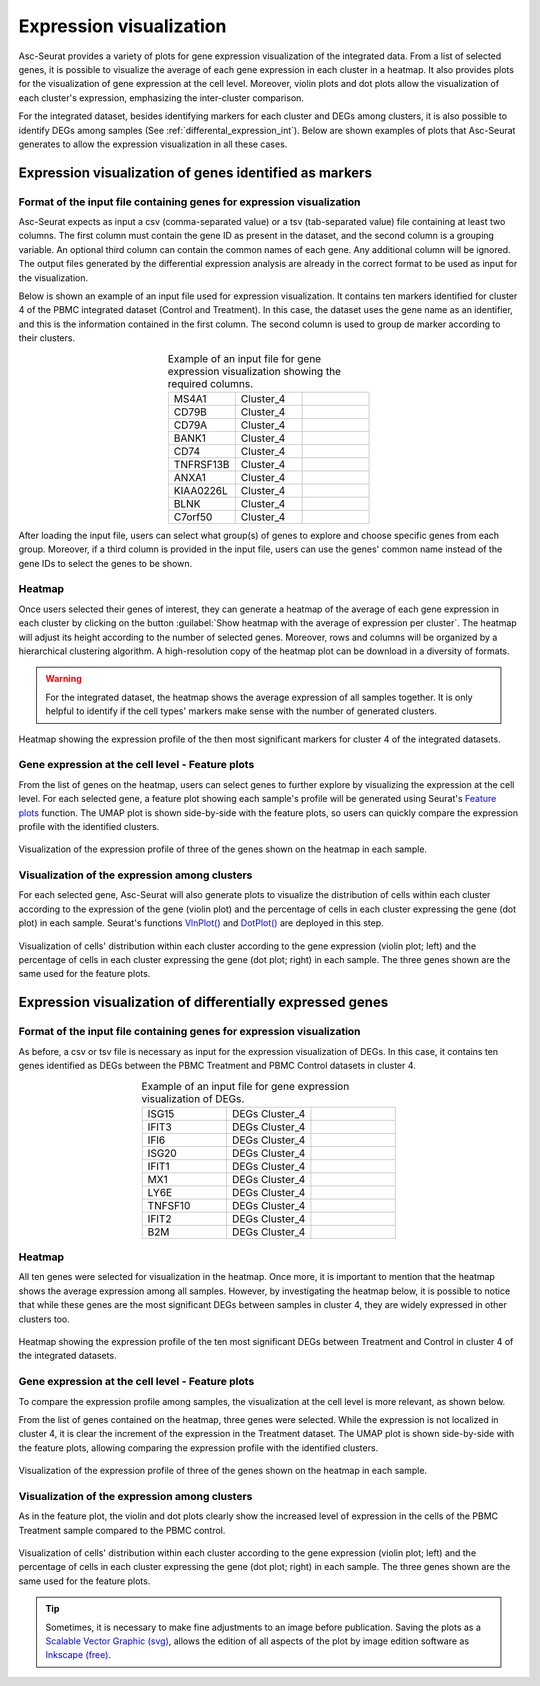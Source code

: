 .. _expression_visualization_int:

************************
Expression visualization
************************

Asc-Seurat provides a variety of plots for gene expression visualization of the integrated data. From a list of selected genes, it is possible to visualize the average of each gene expression in each cluster in a heatmap. It also provides plots for the visualization of gene expression at the cell level. Moreover, violin plots and dot plots allow the visualization of each cluster's expression, emphasizing the inter-cluster comparison.

For the integrated dataset, besides identifying markers for each cluster and DEGs among clusters, it is also possible to identify DEGs among samples (See :ref:`differental_expression_int`). Below are shown examples of plots that Asc-Seurat generates to allow the expression visualization in all these cases.

Expression visualization of genes identified as markers
=======================================================

Format of the input file containing genes for expression visualization
----------------------------------------------------------------------

Asc-Seurat expects as input a csv (comma-separated value) or a tsv (tab-separated value) file containing at least two columns. The first column must contain the gene ID as present in the dataset, and the second column is a grouping variable. An optional third column can contain the common names of each gene. Any additional column will be ignored. The output files generated by the differential expression analysis are already in the correct format to be used as input for the visualization.

Below is shown an example of an input file used for expression visualization. It contains ten markers identified for cluster 4 of the PBMC integrated dataset (Control and Treatment). In this case, the dataset uses the gene name as an identifier, and this is the information contained in the first column. The second column is used to group de marker according to their clusters.

.. table:: Example of an input file for gene expression visualization showing the required columns.
   :widths: 33 33 33
   :align: center

   +-----------+-----------+-----------+
   | MS4A1     | Cluster_4 |           |
   +-----------+-----------+-----------+
   | CD79B     | Cluster_4 |           |
   +-----------+-----------+-----------+
   | CD79A     | Cluster_4 |           |
   +-----------+-----------+-----------+
   | BANK1     | Cluster_4 |           |
   +-----------+-----------+-----------+
   | CD74      | Cluster_4 |           |
   +-----------+-----------+-----------+
   | TNFRSF13B | Cluster_4 |           |
   +-----------+-----------+-----------+
   | ANXA1     | Cluster_4 |           |
   +-----------+-----------+-----------+
   | KIAA0226L | Cluster_4 |           |
   +-----------+-----------+-----------+
   | BLNK      | Cluster_4 |           |
   +-----------+-----------+-----------+
   | C7orf50   | Cluster_4 |           |
   +-----------+-----------+-----------+

After loading the input file, users can select what group(s) of genes to explore and choose specific genes from each group. Moreover, if a third column is provided in the input file, users can use the genes' common name instead of the gene IDs to select the genes to be shown.

Heatmap
-------

Once users selected their genes of interest, they can generate a heatmap of the average of each gene expression in each cluster by clicking on the button :guilabel:`Show heatmap with the average of expression per cluster`. The heatmap will adjust its height according to the number of selected genes. Moreover, rows and columns will be organized by a hierarchical clustering algorithm. A high-resolution copy of the heatmap plot can be download in a diversity of formats.

.. warning::

    For the integrated dataset, the heatmap shows the average expression of all samples together. It is only helpful to identify if the cell types' markers make sense with the number of generated clusters.

.. figure:: images/heat_map_int.png
   :width: 100%
   :align: center

   Heatmap showing the expression profile of the then most significant markers for cluster 4 of the integrated datasets.

Gene expression at the cell level - Feature plots
-------------------------------------------------

From the list of genes on the heatmap, users can select genes to further explore by visualizing the expression at the cell level. For each selected gene, a feature plot showing each sample's profile will be generated using Seurat's `Feature plots <https://satijalab.org/seurat/reference/FeaturePlot.html>`_ function. The UMAP plot is shown side-by-side with the feature plots, so users can quickly compare the expression profile with the identified clusters.

.. figure:: images/markers_cluster4_expression_among_samples.png
   :width: 100%
   :align: center

   Visualization of the expression profile of three of the genes shown on the heatmap in each sample.

Visualization of the expression among clusters
----------------------------------------------

For each selected gene, Asc-Seurat will also generate plots to visualize the distribution of cells within each cluster according to the expression of the gene (violin plot) and the percentage of cells in each cluster expressing the gene (dot plot) in each sample. Seurat's functions `VlnPlot() <https://satijalab.org/seurat/reference/VlnPlot.html>`_ and `DotPlot() <https://satijalab.org/seurat/reference/DotPlot.html>`_ are deployed in this step.

.. figure:: images/markers_cluster4_expression_among_samples_2.png
   :width: 100%
   :align: center

   Visualization of cells' distribution within each cluster according to the gene expression (violin plot; left) and the percentage of cells in each cluster expressing the gene (dot plot; right) in each sample. The three genes shown are the same used for the feature plots.

Expression visualization of differentially expressed genes
==========================================================

Format of the input file containing genes for expression visualization
----------------------------------------------------------------------

As before, a csv or tsv file is necessary as input for the expression visualization of DEGs. In this case, it contains ten genes identified as DEGs between the PBMC Treatment and PBMC Control datasets in cluster 4.

.. table:: Example of an input file for gene expression visualization of DEGs.
   :widths: 33 33 33
   :align: center

   +-----------+----------------+-----------+
   | ISG15     | DEGs Cluster_4 |           |
   +-----------+----------------+-----------+
   | IFIT3     | DEGs Cluster_4 |           |
   +-----------+----------------+-----------+
   | IFI6      | DEGs Cluster_4 |           |
   +-----------+----------------+-----------+
   | ISG20     | DEGs Cluster_4 |           |
   +-----------+----------------+-----------+
   | IFIT1     | DEGs Cluster_4 |           |
   +-----------+----------------+-----------+
   | MX1       | DEGs Cluster_4 |           |
   +-----------+----------------+-----------+
   | LY6E      | DEGs Cluster_4 |           |
   +-----------+----------------+-----------+
   | TNFSF10   | DEGs Cluster_4 |           |
   +-----------+----------------+-----------+
   | IFIT2     | DEGs Cluster_4 |           |
   +-----------+----------------+-----------+
   | B2M       | DEGs Cluster_4 |           |
   +-----------+----------------+-----------+

Heatmap
-------

All ten genes were selected for visualization in the heatmap. Once more, it is important to mention that the heatmap shows the average expression among all samples. However, by investigating the heatmap below, it is possible to notice that while these genes are the most significant DEGs between samples in cluster 4, they are widely expressed in other clusters too.


.. figure:: images/DEGs_among_samples_cluster4_heatmap.png
   :width: 100%
   :align: center

   Heatmap showing the expression profile of the ten most significant DEGs between Treatment and Control in cluster 4 of the integrated datasets.


Gene expression at the cell level - Feature plots
-------------------------------------------------

To compare the expression profile among samples, the visualization at the cell level is more relevant, as shown below.

From the list of genes contained on the heatmap, three genes were selected. While the expression is not localized in cluster 4, it is clear the increment of the expression in the Treatment dataset. The UMAP plot is shown side-by-side with the feature plots, allowing comparing the expression profile with the identified clusters.

.. figure:: images/DEGs_among_samples_cluster4_feature.png
   :width: 100%
   :align: center

   Visualization of the expression profile of three of the genes shown on the heatmap in each sample.

Visualization of the expression among clusters
----------------------------------------------

As in the feature plot, the violin and dot plots clearly show the increased level of expression in the cells of the PBMC Treatment sample compared to the PBMC control.

.. figure:: images/DEGs_among_samples_cluster4_violin.png
   :width: 100%
   :align: center

   Visualization of cells' distribution within each cluster according to the gene expression (violin plot; left) and the percentage of cells in each cluster expressing the gene (dot plot; right) in each sample. The three genes shown are the same used for the feature plots.

.. tip::

	Sometimes, it is necessary to make fine adjustments to an image before publication. Saving the plots as a `Scalable Vector Graphic (svg) <https://en.wikipedia.org/wiki/Scalable_Vector_Graphics>`_, allows the edition of all aspects of the plot by image edition software as `Inkscape (free) <https://inkscape.org/>`_.
